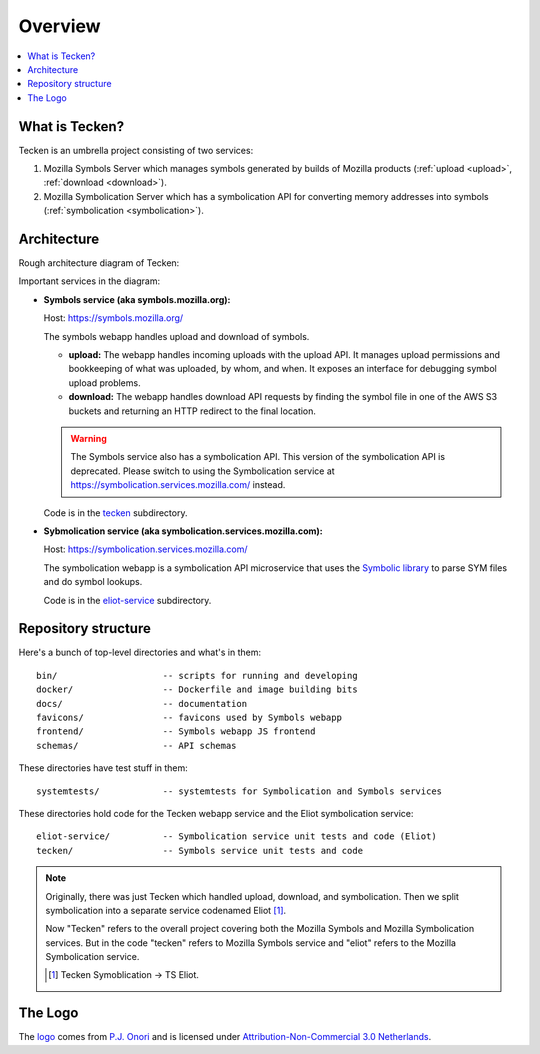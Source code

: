 ========
Overview
========

.. contents::
   :local:


What is Tecken?
===============

Tecken is an umbrella project consisting of two services:

1. Mozilla Symbols Server which manages symbols generated by builds of Mozilla
   products (:ref:`upload <upload>`, :ref:`download <download>`).
2. Mozilla Symbolication Server which has a symbolication API for converting
   memory addresses into symbols (:ref:`symbolication <symbolication>`).


Architecture
============

Rough architecture diagram of Tecken:

.. image:: drawio/tecken_architecture.drawio.png
   :alt: Tecken architecture diagram


Important services in the diagram:

* **Symbols service (aka symbols.mozilla.org):**

  Host: https://symbols.mozilla.org/

  The symbols webapp handles upload and download of symbols.

  * **upload:** The webapp handles incoming uploads with the upload API. It
    manages upload permissions and bookkeeping of what was uploaded, by whom,
    and when. It exposes an interface for debugging symbol upload problems.

  * **download:** The webapp handles download API requests by finding the
    symbol file in one of the AWS S3 buckets and returning an HTTP redirect
    to the final location.

  .. Warning::

     The Symbols service also has a symbolication API. This version of the
     symbolication API is deprecated. Please switch to using the Symbolication
     service at https://symbolication.services.mozilla.com/ instead.

  Code is in the `tecken
  <https://github.com/mozilla-services/tecken/tree/main/tecken>`_ subdirectory.

* **Sybmolication service (aka symbolication.services.mozilla.com):**

  Host: https://symbolication.services.mozilla.com/

  The symbolication webapp is a symbolication API microservice that uses the `Symbolic
  library <https://github.com/getsentry/symbolic>`_ to parse SYM files and do
  symbol lookups.

  Code is in the `eliot-service
  <https://github.com/mozilla-services/tecken/tree/main/eliot-service>`_
  subdirectory.


Repository structure
====================

Here's a bunch of top-level directories and what's in them::

    bin/                    -- scripts for running and developing
    docker/                 -- Dockerfile and image building bits
    docs/                   -- documentation
    favicons/               -- favicons used by Symbols webapp
    frontend/               -- Symbols webapp JS frontend
    schemas/                -- API schemas

These directories have test stuff in them::

    systemtests/            -- systemtests for Symbolication and Symbols services

These directories hold code for the Tecken webapp service and the Eliot
symbolication service::

    eliot-service/          -- Symbolication service unit tests and code (Eliot)
    tecken/                 -- Symbols service unit tests and code


.. Note::

   Originally, there was just Tecken which handled upload, download, and
   symbolication. Then we split symbolication into a separate service
   codenamed Eliot [#eliotname]_.

   Now "Tecken" refers to the overall project covering both the Mozilla Symbols
   and Mozilla Symbolication services. But in the code "tecken" refers to
   Mozilla Symbols service and "eliot" refers to the Mozilla Symbolication
   service.

   .. [#eliotname] Tecken Symoblication -> TS Eliot.


The Logo
========

|logo|

The `logo <https://www.iconfinder.com/icons/118754/ampersand_icon>`_
comes from `P.J. Onori <http://www.somerandomdude.com/>`_ and is
licensed under `Attribution-Non-Commercial 3.0
Netherlands <http://creativecommons.org/licenses/by-nc/3.0/nl/deed.en_GB>`_.

.. |logo| image:: logo.png
